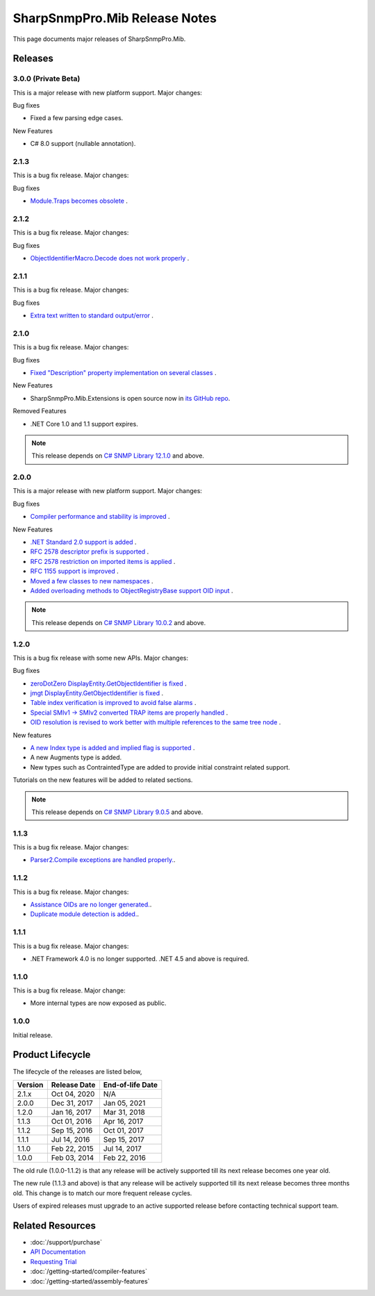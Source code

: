 SharpSnmpPro.Mib Release Notes
==============================

This page documents major releases of SharpSnmpPro.Mib.

Releases
--------

3.0.0 (Private Beta)
^^^^^^^^^^^^^^^^^^^^
This is a major release with new platform support. Major changes:

Bug fixes

* Fixed a few parsing edge cases.

New Features

* C# 8.0 support (nullable annotation).

2.1.3
^^^^^
This is a bug fix release. Major changes:

Bug fixes

* `Module.Traps becomes obsolete <https://github.com/lextudio/sharpsnmppro-samples/issues/20>`_ .

2.1.2
^^^^^
This is a bug fix release. Major changes:

Bug fixes

* `ObjectIdentifierMacro.Decode does not work properly <https://github.com/lextudio/sharpsnmppro-samples/issues/19>`_ .

2.1.1
^^^^^
This is a bug fix release. Major changes:

Bug fixes

* `Extra text written to standard output/error <https://github.com/lextudio/sharpsnmppro-samples/issues/18>`_ .

2.1.0
^^^^^
This is a bug fix release. Major changes:

Bug fixes

* `Fixed "Description" property implementation on several classes <https://github.com/lextudio/sharpsnmppro-samples/issues/17>`_ .

New Features

* SharpSnmpPro.Mib.Extensions is open source now in
  `its GitHub repo <https://github.com/lextudio/sharpsnmppro.mib.extensions>`_.

Removed Features

* .NET Core 1.0 and 1.1 support expires.

.. note:: This release depends on `C# SNMP Library 12.1.0 <https://github.com/lextudio/sharpsnmplib/releases/tag/12.1.0>`_ and above.

2.0.0
^^^^^
This is a major release with new platform support. Major changes:

Bug fixes

* `Compiler performance and stability is improved <https://github.com/lextudio/sharpsnmppro-samples/issues/15>`_ .

New Features

* `.NET Standard 2.0 support is added <https://github.com/lextudio/sharpsnmppro-samples/issues/10>`_ .
* `RFC 2578 descriptor prefix is supported <https://github.com/lextudio/sharpsnmppro-samples/issues/11>`_ .
* `RFC 2578 restriction on imported items is applied <https://github.com/lextudio/sharpsnmppro-samples/issues/12>`_ .
* `RFC 1155 support is improved <https://github.com/lextudio/sharpsnmppro-samples/issues/13>`_ .
* `Moved a few classes to new namespaces <https://github.com/lextudio/sharpsnmppro-samples/issues/14>`_ .
* `Added overloading methods to ObjectRegistryBase support OID input <https://github.com/lextudio/sharpsnmppro-samples/issues/16>`_ .

.. note:: This release depends on `C# SNMP Library 10.0.2 <https://github.com/lextudio/sharpsnmplib/releases/tag/10.0.2>`_ and above.

1.2.0
^^^^^
This is a bug fix release with some new APIs. Major changes:

Bug fixes

* `zeroDotZero DisplayEntity.GetObjectIdentifier is fixed <https://github.com/lextudio/sharpsnmppro-samples/issues/5>`_ .
* `jmgt DisplayEntity.GetObjectIdentifier is fixed <https://github.com/lextudio/sharpsnmppro-samples/issues/6>`_ .
* `Table index verification is improved to avoid false alarms <https://github.com/lextudio/sharpsnmppro-samples/issues/7>`_ .
* `Special SMIv1 -> SMIv2 converted TRAP items are properly handled <https://github.com/lextudio/sharpsnmppro-samples/issues/8>`_ .
* `OID resolution is revised to work better with multiple references to the same tree node <https://github.com/lextudio/sharpsnmppro-samples/issues/9>`_ .

New features

* `A new Index type is added and implied flag is supported <https://github.com/lextudio/sharpsnmppro-samples/issues/2>`_ .
* A new Augments type is added.
* New types such as ContraintedType are added to provide initial constraint
  related support.

Tutorials on the new features will be added to related sections.

.. note:: This release depends on `C# SNMP Library 9.0.5 <https://github.com/lextudio/sharpsnmplib/releases/tag/9.0.5>`_ and above.

1.1.3
^^^^^
This is a bug fix release. Major changes:

* `Parser2.Compile exceptions are handled properly. <https://github.com/lextudio/sharpsnmppro-samples/issues/4>`_.

1.1.2
^^^^^
This is a bug fix release. Major changes:

* `Assistance OIDs are no longer generated. <https://github.com/lextudio/sharpsnmppro-samples/issues/1>`_.
* `Duplicate module detection is added. <https://github.com/lextudio/sharpsnmppro-samples/issues/3>`_.

1.1.1
^^^^^
This is a bug fix release. Major changes:

* .NET Framework 4.0 is no longer supported. .NET 4.5 and above is required.

1.1.0
^^^^^
This is a bug fix release. Major change:

* More internal types are now exposed as public.

1.0.0
^^^^^
Initial release.

Product Lifecycle
-----------------
The lifecycle of the releases are listed below,

======= ================= ================
Version Release Date      End-of-life Date
======= ================= ================
2.1.x   Oct 04, 2020      N/A
2.0.0   Dec 31, 2017      Jan 05, 2021
1.2.0   Jan 16, 2017      Mar 31, 2018
1.1.3   Oct 01, 2016      Apr 16, 2017
1.1.2   Sep 15, 2016      Oct 01, 2017
1.1.1   Jul 14, 2016      Sep 15, 2017
1.1.0   Feb 22, 2015      Jul 14, 2017
1.0.0   Feb 03, 2014      Feb 22, 2016
======= ================= ================

The old rule (1.0.0-1.1.2) is that any release will be actively supported till
its next release becomes one year old.

The new rule (1.1.3 and above) is that any release will be actively supported
till its next release becomes three months old. This change is to match our
more frequent release cycles.

Users of expired releases must upgrade to an active supported release before
contacting technical support team.

Related Resources
-----------------

- :doc:`/support/purchase`
- `API Documentation <https://help.sharpsnmp.com>`_
- `Requesting Trial <https://www.sharpsnmp.com/#contact-us>`_
- :doc:`/getting-started/compiler-features`
- :doc:`/getting-started/assembly-features`
